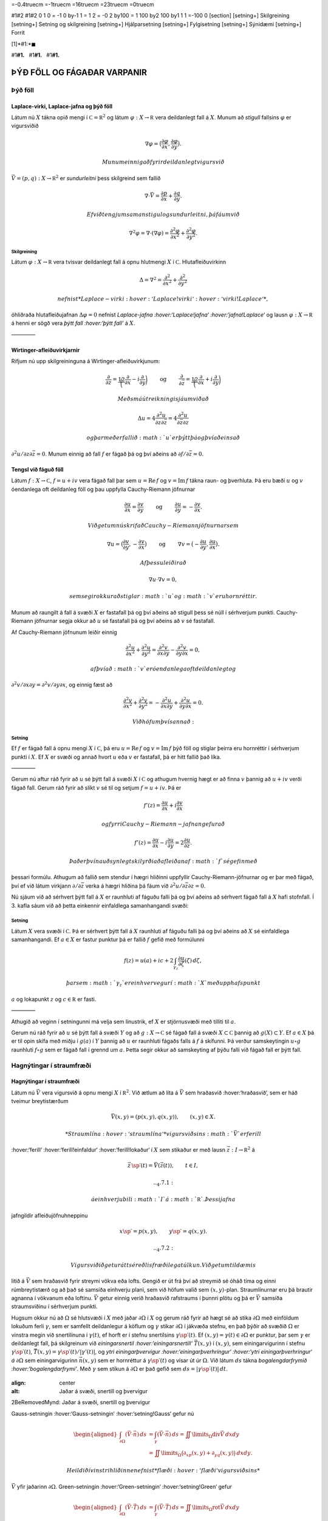 =-0.4truecm =-1truecm =16truecm =23truecm =0truecm

#1#2 #1#2 0 1 0 = -1 0 by-1 1 = 1 2 = -0 2 by100 = 1 100 by2 100 by1 1 1
=-100 0 [section] [setning+] Skilgreining [setning+] Setning og
skilgreining [setning+] Hjálparsetning [setning+] Fylgisetning
[setning+] Sýnidæmi [setning+] Forrit

[1]*#1:*\ :math:`\blacksquare`

#1\ **#1.**   #1\ **#1.**   #1\ **#1.**

ÞÝÐ FÖLL OG FÁGAÐAR VARPANIR
============================

Þýð föll
--------

Laplace-virki, Laplace-jafna og þýð föll 
~~~~~~~~~~~~~~~~~~~~~~~~~~~~~~~~~~~~~~~~~

Látum nú :math:`X` tákna opið mengi í
:math:`{{\mathbb  C}}={{\mathbb  R}}^2` og látum
:math:`\varphi:X\to {{\mathbb  R}}` vera deildanlegt fall á :math:`X`.
Munum að *stigull* fallsins :math:`\varphi` er vigursviðið

.. math::

   \nabla \varphi=\big(\dfrac{\partial \varphi}{\partial x},
   \dfrac{\partial \varphi}{\partial y}\big).

 Munum einnig að fyrir deildanlegt vigursvið
:math:`\vec V=(p,q):X\to {{\mathbb  R}}^ 2` er *sundurleitni* þess
skilgreind sem fallið

.. math::

   \nabla\cdot \vec V=\dfrac{\partial p}{\partial x}+\dfrac{\partial
   q}{\partial y}.

 Ef við tengjum saman stigul og sundurleitni, þá fáum við

.. math::

   \nabla^2\varphi=\nabla\cdot (\nabla \varphi)= \dfrac {\partial^2 \varphi}{\partial x^2}+  
   \dfrac {\partial^2 \varphi}{\partial y^2}.

Skilgreining
^^^^^^^^^^^^

Látum :math:`\varphi:X\to {{\mathbb  R}}` vera tvisvar deildanlegt fall
á opnu hlutmengi :math:`X` í :math:`{{\mathbb  C}}`. Hlutafleiðuvirkinn

.. math::

   {\Delta}=\nabla^2=\dfrac {\partial^2 }{\partial x^2}+  
   \dfrac {\partial^2 }{\partial y^2}

 nefnist *Laplace-virki :hover:‘Laplace!virki‘ :hover:‘virki!Laplace‘*,
óhliðraða hlutafleiðujafnan :math:`{\Delta}\varphi=0` nefnist
*Laplace-jafna :hover:‘Laplace!jafna‘ :hover:‘jafna!Laplace‘* og lausn
:math:`\varphi:X\to {{\mathbb  R}}` á henni er sögð vera *þýtt fall
:hover:‘þýtt fall‘* á :math:`X`.

————–

Wirtinger-afleiðuvirkjarnir
~~~~~~~~~~~~~~~~~~~~~~~~~~~

Rifjum nú upp skilgreininguna á Wirtinger-afleiðuvirkjunum:

.. math::

   \dfrac{\partial}{\partial z}=\dfrac 12\bigg(\dfrac{\partial }{\partial x}-i
   \dfrac{\partial}{\partial y}\bigg)
   \qquad \text{ og } \qquad 
   \dfrac{\partial}{\partial \bar z}=\dfrac 12\bigg(\dfrac{\partial
   }{\partial x}+i \dfrac{\partial}{\partial y}\bigg)

 Með smá útreikningi sjáum við að

.. math::

   \Delta u=4\dfrac{\partial^2 u}{\partial z\partial \bar z}
   =4\dfrac{\partial^2 u}{\partial \bar z\partial z}

 og þar með er fallið :math:`u` er þýtt þá og því aðeins að
:math:`\partial^2 u/\partial z\partial\bar z =0`. Munum einnig að fall
:math:`f` er fágað þá og því aðeins að
:math:`\partial f/\partial \bar z=0`.

Tengsl við fáguð föll
~~~~~~~~~~~~~~~~~~~~~

Látum :math:`f: X\to {{\mathbb  C}}`, :math:`f=u+iv` vera fágað fall þar
sem :math:`u={{\operatorname{Re\, }}}f` og
:math:`v={{\operatorname{Im\, }}}f` tákna raun- og þverhluta. Þá eru
bæði :math:`u` og :math:`v` óendanlega oft deildanleg föll og þau
uppfylla Cauchy-Riemann jöfnurnar

.. math::

   \dfrac{\partial u}{\partial x}
   =\dfrac{\partial v}{\partial y} \qquad \text{ og } \qquad
   \dfrac{\partial u}{\partial y}
   =-\dfrac{\partial v}{\partial x}.

 Við getum nú skrifað Cauchy-Riemann jöfnurnar sem

.. math::

   \nabla u=\big(\dfrac{\partial v}{\partial y},-\dfrac{\partial
   v}{\partial x}\big) \qquad \text{ og } \qquad
   \nabla v=\big(-\dfrac{\partial u}{\partial y},\dfrac{\partial
   u}{\partial x}\big).

 Af þessu leiðir að

.. math:: \nabla u\cdot \nabla v=0,

 sem segir okkur að stiglar :math:`u` og :math:`v` eru hornréttir.

Munum að raungilt á fall á svæði :math:`X` er fastafall þá og því aðeins
að stigull þess sé núll í sérhverjum punkti. Cauchy-Riemann jöfnurnar
segja okkur að :math:`u` sé fastafall þá og því aðeins að :math:`v` sé
fastafall.

Af Cauchy-Riemann jöfnunum leiðir einnig

.. math::

   \dfrac {\partial^2 u}{\partial x^2}+  
   \dfrac {\partial^2 u}{\partial y^2}
   =\dfrac{\partial^2 v}{\partial x\partial y}  
   -\dfrac{\partial^2 v}{\partial y\partial x}=0,

 af því að :math:`v` er óendanlega oft deildanlegt og
:math:`\partial^2 v/\partial x\partial y=\partial^2 v/\partial y\partial x`,
og einnig fæst að

.. math::

   \dfrac {\partial^2 v}{\partial x^2}+  
   \dfrac {\partial^2 v}{\partial y^2}
   =-\dfrac{\partial^2 u}{\partial x\partial y}  
   +\dfrac{\partial^2 u}{\partial y\partial x}=0.

 Við höfum því sannað:

Setning
^^^^^^^

Ef :math:`f` er fágað fall á opnu mengi :math:`X` í
:math:`{{\mathbb  C}}`, þá eru :math:`u={{\operatorname{Re\, }}}f` og
:math:`v={{\operatorname{Im\, }}}f` þýð föll og stiglar þeirra eru
hornréttir í sérhverjum punkti í :math:`X`. Ef :math:`X` er svæði og
annað hvort :math:`u` eða :math:`v` er fastafall, þá er hitt fallið það
líka.

————–

Gerum nú aftur ráð fyrir að :math:`u` sé þýtt fall á svæði :math:`X` í
:math:`{{\mathbb  C}}` og athugum hvernig hægt er að finna :math:`v`
þannig að :math:`u+iv` verði fágað fall. Gerum ráð fyrir að slíkt
:math:`v` sé til og setjum :math:`f=u+iv`. Þá er

.. math:: f'(z)=\dfrac{\partial u}{\partial x}+i\dfrac{\partial v}{\partial x}

 og fyrri Cauchy-Riemann-jafnan gefur að

.. math::

   f'(z)=\dfrac{\partial u}{\partial x}-i\dfrac{\partial u}{\partial y}
   =2\dfrac{\partial u}{\partial z}.

 Það er því nauðsynlegt skilyrði að afleiðan af :math:`f` sé gefin með
þessari formúlu. Athugum að fallið sem stendur í hægri hliðinni
uppfyllir Cauchy-Riemann-jöfnurnar og er þar með fágað, því ef við látum
virkjann :math:`\partial/\partial \bar z` verka á hægri hliðina þá fáum
við :math:`\partial^2u/\partial\bar z \partial z=0`.

Nú sjáum við að sérhvert þýtt fall á :math:`X` er raunhluti af fáguðu
falli þá og því aðeins að sérhvert fágað fall á :math:`X` hafi
stofnfall. Í 3. kafla sáum við að þetta einkennir einfaldlega
samanhangandi svæði:

Setning
^^^^^^^

Látum :math:`X` vera svæði í :math:`{{\mathbb  C}}`. Þá er sérhvert þýtt
fall á :math:`X` raunhluti af fáguðu falli þá og því aðeins að :math:`X`
sé einfaldlega samanhangandi. Ef :math:`a\in X` er fastur punktur þá er
fallið :math:`f` gefið með formúlunni

.. math::

   f(z)=u(a)+ic+2\int_{\gamma_z} \dfrac{\partial u}{\partial
   \zeta}(\zeta) \, d\zeta,

 þar sem :math:`\gamma_z` er einhver vegur í :math:`X` með upphafspunkt
:math:`a` og lokapunkt :math:`z` og :math:`c\in {{\mathbb  R}}` er
fasti.

————–

Athugið að veginn í setningunni má velja sem línustrik, ef :math:`X` er
stjörnusvæði með tilliti til :math:`a`.

Gerum nú ráð fyrir að :math:`u` sé þýtt fall á svæði :math:`Y` og að
:math:`g:X\to {{\mathbb  C}}` sé fágað fall á svæði
:math:`X\subset {{\mathbb  C}}` þannig að :math:`g(X)\subset Y`. Ef
:math:`a\in  X` þá er til opin skífa með miðju í :math:`g(a)` í
:math:`Y` þannig að :math:`u` er raunhluti fágaðs falls á :math:`f` á
skífunni. Þá verður samskeytingin :math:`u\circ g` raunhluti
:math:`f\circ g` sem er fágað fall í grennd um :math:`a`. Þetta segir
okkur að samskeyting af þýðu falli við fágað fall er þýtt fall.

Hagnýtingar í straumfræði
-------------------------

Hagnýtingar í straumfræði
~~~~~~~~~~~~~~~~~~~~~~~~~

Látum nú :math:`\vec V` vera vigursvið á opnu mengi :math:`X` í
:math:`{{\mathbb  R}}^2`. Við ætlum að líta á :math:`\vec V` sem
hraðasvið :hover:‘hraðasvið‘, sem er háð tveimur breytistærðum

.. math:: \vec V(x,y)= (p(x,y), q(x,y)), \qquad (x,y)\in X.

 *Straumlína :hover:‘straumlína‘* vigursviðsins :math:`\vec V` er ferill
:hover:‘ferill‘ :hover:‘ferill!einfaldur‘ :hover:‘ferill!lokaður‘ í
:math:`X` sem stikaður er með lausn :math:`\vec z:I\to {{\mathbb  R}}^2`
á

.. math::

   \vec z\, {{\sp{\prime}}}(t)=\vec V(\vec z(t)), \qquad t\in I,


   .. _4.7.1:

 á einhverju bili :math:`I` á :math:`{{\mathbb  R}}`. Þessi jafna
jafngildir afleiðujöfnuhneppinu

.. math::

   x{{\sp{\prime}}}=p(x,y), \qquad y{{\sp{\prime}}}=q(x,y).


   .. _4.7.2:

 Vigursviðið getur átt sér eðlisfræðilega túlkun. Við getum til dæmis
litið á :math:`\vec V` sem hraðasvið fyrir streymi vökva eða lofts.
Gengið er út frá því að streymið sé óháð tíma og einni rúmbreytistærð og
að það sé samsíða einhverju plani, sem við höfum valið sem
:math:`(x,y)`-plan. Straumlínurnar eru þá brautir agnanna í vökvanum eða
loftinu. :math:`\vec V` getur einnig verið hraðasvið rafstraums í þunnri
plötu og þá er :math:`\vec V` samsíða straumsviðinu í sérhverjum punkti.

Hugsum okkur nú að :math:`{\Omega}` sé hlutsvæði í :math:`X` með jaðar
:math:`{\partial} {\Omega}` í :math:`X` og gerum ráð fyrir að hægt sé að
stika :math:`{\partial}{\Omega}` með einföldum lokuðum ferli
:math:`{\gamma}`, sem er samfellt deildanlegur á köflum og
:math:`{\gamma}` stikar :math:`{\partial}{\Omega}` í jákvæða stefnu, en
það þýðir að svæðið :math:`{\Omega}` er vinstra megin við snertilínuna í
:math:`{\gamma}(t)`, ef horft er í stefnu snertilsins
:math:`{\gamma}{{\sp{\prime}}}(t)`. Ef
:math:`(x,y)={\gamma}(t)\in {\partial}{\Omega}` er punktur, þar sem
:math:`{\gamma}` er deildanlegt fall, þá skilgreinum við
*einingarsnertil :hover:‘einingarsnertill‘* :math:`\vec T(x,y)` í
:math:`(x,y)`, sem einingarvigurinn í stefnu
:math:`{\gamma}{{\sp{\prime}}}(t)`,
:math:`\vec T(x,y)={\gamma}{{\sp{\prime}}}(t)/|{\gamma}'(t)|`, og *ytri
einingarþvervigur :hover:‘einingarþverhringur‘ :hover:‘ytri
einingarþverhringur‘ á* :math:`{\partial}{\Omega}` sem einingarvigurinn
:math:`\vec n(x,y)` sem er hornréttur á
:math:`{\gamma}{{\sp{\prime}}}(t)` og vísar út úr :math:`{\Omega}`. Við
látum :math:`ds` tákna *bogalengdarfrymið :hover:‘bogalengdarfrymi‘*.
Með :math:`{\gamma}` sem stikun á :math:`{\partial}{\Omega}` er það
gefið sem :math:`ds=|{\gamma}{{\sp{\prime}}}(t)|\, dt`.

.. figure:: ./myndir/fig0328.svg

:align: center

:alt: Jaðar á svæði, snertill og þvervigur

2BeRemovedMynd: Jaðar á svæði, snertill og þvervigur

Gauss-setningin :hover:‘Gauss-setningin‘ :hover:‘setning!Gauss‘ gefur nú

.. math::

   \begin{aligned}
   \int_{\partial\Omega}(\vec V\cdot\vec n)\, ds
   &=\int_{{\gamma}}(\vec V\cdot\vec n)\, ds
   =\iint\limits_{{\Omega}} {{\operatorname{div}}}\vec V\, dxdy\\
   &=\iint\limits_{{\Omega}}
   \big({\partial}_xp(x,y)+{\partial}_yq(x,y)\big)\, dxdy.\nonumber\end{aligned}

 Heildið í vinstri hliðinne nefnist *flæði :hover:‘flæði‘ vigursviðsins*
:math:`\vec
V` yfir jaðarinn :math:`{\partial}{\Omega}`. Green-setningin
:hover:‘Green-setningin‘ :hover:‘setning!Green‘ gefur

.. math::

   \begin{aligned}
   \int_{\partial\Omega}(\vec V\cdot\vec T)\, ds
   &=\int_{{\gamma}}(\vec V\cdot\vec T)\, ds
   =\iint\limits_{{\Omega}} {{\operatorname{rot}}}\vec V\, dxdy\\
   &=\iint\limits_{{\Omega}}
   \big({\partial}_xq(x,y)-{\partial}_yp(x,y)\big)\, dxdy.\nonumber\end{aligned}

 Heildið í vinstri hliðinni nefnist *hringstreymi :hover:‘hringstreymi‘*
vigursviðsins :math:`\vec V` eftir jaðrinum :math:`{\partial}{\Omega}`.
Við gefum okkur nú tvær forsendur um hraðasviðið :math:`\vec V`:

(i) *Streymið er geymið*: Fyrir sérhvert :math:`{\Omega}\subset X` er
flæðið yfir :math:`{\partial}{\Omega}` jafnt :math:`0`. Þetta hefur í
för með sér að

.. math::

   \dfrac{\partial p}{\partial x}(x,y)+
   \dfrac{\partial q}{\partial y}(x,y)=0, \qquad (x,y)\in X.


   .. _4.7.5:

 Þessi jafna er oft nefnd *samfelldnijafna :hover:‘samfelldnijafna‘*.
Þetta er lögmálið um varðveislu massans, ef :math:`\vec V` er hraðasvið
fyrir vökvastreymi, en lögmálið um varðveislu hleðslunnar, ef
:math:`\vec V` er hraðasvið rafstraums.

(ii) *Streymið er án hvirfla*: Fyrir sérhvert :math:`{\Omega}` er
hringstreymi :math:`\vec V` eftir jaðrinum :math:`{\partial}{\Omega}`
jafnt :math:`0`. Þetta hefur í för með sér að

.. math::

   \dfrac{\partial q}{\partial x}(x,y)-
   \dfrac{\partial p}{\partial y}(x,y)=0, \qquad (x,y)\in X.


   .. _4.7.6:

 Ein mikilvæg afleiðing þessa skilyrðis er að í streyminu geta ekki
verið *hvirflar :hover:‘hvirfill‘*, en það eru lokaðar straumlínur, sem
mynda jaðar á svæði :math:`{\Omega}\subset X`. Hugsum okkur að
:math:`\vec z:[a,b]\to {{\mathbb  R}}^2` væri slík straumlína. Þá er
:math:`\vec T(\vec z(t))=\pm z{{\sp{\prime}}}(t)/|z{{\sp{\prime}}}(t)|`,
:math:`\vec V(\vec z(t))= z{{\sp{\prime}}}(t)`,
:math:`ds=|z{{\sp{\prime}}}(t)|\, dt` og þar með

.. math::

   \int_{{\partial}{\Omega}} \vec V\cdot \vec T\, ds =
   \pm\int_a^b |z{{\sp{\prime}}}(t)|^2\, dt \neq 0.

Nú skulum við skrifa :math:`\vec V` sem tvinnfall,
:math:`V(z)=p(z)+iq(z)`. Hlutafleiðujöfnurnar hér að framan segja að
:math:`\overline  V=p-iq` uppfylli Cauchy-Riemann-jöfnurnar og þar með
er fallið :math:`\overline V` fágað. Hugsum okkur að :math:`\overline V`
hafi stofnfall :hover:‘stofnfall‘, sem við táknum með :math:`f`. Ef
:math:`{\varphi}={{\operatorname{Re\, }}}f` og
:math:`{\psi}={{\operatorname{Im\, }}}f`, þá leiðir af
Cauchy-Riemann-jöfnunum að

.. math::

   f{{\sp{\prime}}}(z)=\partial_x\varphi(z)+i\partial_x\psi(z)
   =\partial_x\varphi(z)-i\partial_y\varphi(z)
   =p(z)-iq(z).

 Við höfum því :math:`{{\operatorname{grad}}}\varphi=\vec V=(p,q)`, svo
straumlínurnar eru hornréttar á jafnhæðarlínurnar :hover:‘jafnhæðarlína‘
:math:`\{z; \varphi(z)=c\}`, þar sem :math:`c` er fasti. Nú gefa
Cauchy-Riemann-jöfnurnar hins vegar að
:math:`{{\operatorname{grad}}}\psi=(\partial_x\psi,
\partial_y\psi)` er hornréttur á
:math:`{{\operatorname{grad}}}\varphi=(\partial_x\varphi,
\partial_y\varphi)` og þar með eru staumlínurnar fyrir vigursviðið
:math:`\vec V` gefnar sem jafnhæðarlínurnar :math:`\{z; \psi(z)=c\}`,
þar sem :math:`c` fasti.

Fallið :math:`f` kallast *tvinnmætti :hover:‘tvinnmætti‘* fyrir
straumfallið :math:`V`, fallið :math:`\varphi` kallast *raunmætti
:hover:‘raunmætti‘* fyrir :math:`V` og fallið :math:`\psi` kallast
*streymisfall :hover:‘streymisfall‘*. Niðurstaða athugana okkar er því
að straumlínur vigursviðsins :math:`\vec V` eru jafnhæðarlínur
streymisfallsins :math:`\psi`, þar sem
:math:`\psi= {{\operatorname{Im\, }}}f` og
:math:`f{{\sp{\prime}}}= \overline
V`. Ef við þekkjum streymisfallið :math:`{\psi}` og getum ákvarðað
jafnhæðarlínur þess, þá höfum við ákvarðað brautir lausna
afleiðujöfnuhneppisins

.. math:: x{{\sp{\prime}}}=p(x,y), \qquad y{{\sp{\prime}}}=q(x,y).

 án þess að leysa jöfnurnar.

Sýnidæmi
^^^^^^^^

Lítum fyrst á hraðasviðið :math:`V` sem gefið er með

.. math::

   V(z)=\dfrac a{\overline z}= a\dfrac {e\sp{i\theta}}r, \qquad
   z=re\sp{i\theta}, \quad z\in {{\mathbb  C}}\setminus{{\{0\}}},


   .. _4.7.7:

 þar sem :math:`a\in {{\mathbb  R}}`. Fallið :math:`\overline V` hefur
ekkert stofnfall á öllu :math:`{{\mathbb  C}}\setminus {{\{0\}}}`, en á
menginu :math:`X={{\mathbb  C}}\setminus {{\mathbb  R}}_-` getum við
tekið

.. math:: f(z)=a{{\operatorname{Log}}}z=a(\ln |z|+i\theta(z)),  \qquad -\pi<\theta(z)<\pi,

 fyrir stofnfall, þar sem :math:`{{\operatorname{Log}}}` táknar
höfuðgrein lografallsins. Straumlínurnar verða þá jafnhæðarlínur fyrir
hornið :math:`\{z;
\theta(z)=c\}`, en þær eru geislar út frá :math:`0`. Heildarflæði
straumfallsins gegnum hring með geislann :math:`r` er

.. math::

   \int_{|z|=r}{{\langle\vec V,\vec n\rangle}} \, ds=
   \int_0\sp{2\pi}\dfrac ar \, rd\theta=2\pi a.

 Ef :math:`a>0` þá stefna straumlínurnar út frá :math:`0` og þetta
straumfall er til komið af *uppsprettu :hover:‘uppspretta‘* í punktinum
:math:`0` með styrkinn :math:`2\pi a`. Ef :math:`a<0` þá er straumfallið
til komið af *svelg :hover:‘svelgur‘* í punktinum :math:`0` með styrkinn
:math:`2\pi a`.

————–

.. figure:: ./myndir/fig0319.svg

:align: center

:alt: Punktuppspretta

2BeRemovedMynd: Punktuppspretta

Sýnidæmi
^^^^^^^^

Lítum nú á fallið :math:`V` sem gefið er með

.. math::

   V(z)=\dfrac {ib}{\overline z}= ib\dfrac {e\sp{i\theta}}r, \qquad
   z=re\sp{i\theta}, \quad z\in X={{\mathbb  C}}\setminus{{\{0\}}},


   .. _4.7.8:

 þar sem :math:`b\in {{\mathbb  R}}`. Hér er hraðavigurinn í stefnu
:math:`ie\sp{i\theta}` og þar með hornréttur á stöðuvigurinn. Á menginu
:math:`X={{\mathbb  C}}\setminus {{\mathbb  R}}_-` höfum við tvinnmættið

.. math:: f(z)=-ib{{\operatorname{Log}}}z=b(\theta(z)-i\ln |z|).

 Hér verða straumlínurnar :math:`\{z; \ln|z|=c\}` hringir með miðju í
:math:`0`. Hringstreymi vigursviðsins :math:`\vec V` eftir hring með
geisla :math:`r` er

.. math::

   \int_{|z|=r}{{\langle\vec V,\vec T\rangle}} \, ds=
   \int_0\sp{2\pi}\dfrac br \, rd\theta=2\pi b.

 Þetta mætti er sagt lýsa *hringstreymi :hover:‘hringstreymi‘* umhverfis
*hvirfilpunkt* með styrk :math:`2\pi b` í :math:`0`.

————–

.. figure:: ./myndir/fig0320.svg

:align: center

:alt: Hringstreymi

2BeRemovedMynd: Hringstreymi

Sýnidæmi
^^^^^^^^

Lítum á enn eitt afbrigðið,

.. math::

   V(z)=\dfrac {(a+ib)}{\overline z}= (a+ib)\dfrac {e\sp{i\theta}}r, \qquad
   z=re\sp{i\theta}, \quad z\in {{\mathbb  C}}\setminus{{\{0\}}},


   .. _4.7.9:

 þar sem :math:`a,b\in {{\mathbb  R}}`. Hér tvinnmætti á menginu
:math:`{{\mathbb  C}}\setminus {{\mathbb  R}}_-` gefið með

.. math:: f(z)=(a-ib){{\operatorname{Log}}}z=(a\ln |z| + b\theta(z))+i(a\theta(z)-b\ln |z|).

 Straumlínurnar eru :math:`\{z;a\theta(z)-b\ln |z|=c\}`. Í pólhnitum eru
þær gefnar með jöfnunni :math:`r=e\sp{(a\theta-c)/b}`, en þetta eru
*skrúflínur :hover:‘skrúflína‘* eða *iðustreymi :hover:‘iðustrymi‘* út
frá :math:`0`. Þetta mætti er myndað af straumuppsprettu með styrkinn
:math:`2\pi a` og hvirfilpunkti með styrkinn :math:`2\pi b` í :math:`0`.

————–

.. figure:: ./myndir/fig0321.svg

:align: center

:alt: Iðustreymi

2BeRemovedMynd: Iðustreymi

Sýnidæmi
^^^^^^^^

Lítum nú á dæmið þar sem tvær uppsprettur með styrk :math:`2\pi a` eru í
punktunum :math:`\alpha` og :math:`-\alpha` á raunásnum. Straumfallið
verður þá

.. math:: V(z)= \dfrac a{\overline z+\alpha}+\dfrac a{\overline z-\alpha},

 og sem tvinnmætti á
:math:`{{\mathbb  C}}\setminus\{x\in {{\mathbb  R}}; x\leq \alpha\}`
getum við tekið

.. math::

   \begin{aligned}
   f(z)&= a{{\operatorname{Log}}}(z+\alpha)+a{{\operatorname{Log}}}(z-\alpha) \\
   &=
   a(\ln|z+\alpha|+\ln|z-\alpha|)+ia(\theta(z+\alpha)+\theta(z-\alpha)).\end{aligned}

Við sjáum vð þverásinn er straumlína, því þar er
:math:`\theta(iy+\alpha)+\theta(iy-\alpha)={\pi}`, ef :math:`y>0` og
:math:`\theta(iy+\alpha)+\theta(iy-\alpha)=-{\pi}`, ef :math:`y<0`.
Straumvigurinn er í stefnu þverássins, upp ef :math:`y>0` og niður ef
:math:`y<0`, því

.. math::

   V(z)=\dfrac{2a\overline z}{\overline z\sp 2-\alpha\sp 2},\qquad
   V(iy)=\dfrac{2ayi}{y\sp 2+\alpha\sp 2}.

 Við getum einnig notað þetta fall til þess að lýsa streymi út frá
uppsprettu í punktinum :math:`\alpha` af styrk :math:`2\pi a` í
hálfplaninu
:math:`\{z\in {{\mathbb  C}}; {{\operatorname{Re\, }}}z>0\}`, þar sem
litið er á þverásinn sem vegg.

————–

.. figure:: ./myndir/fig0322.svg

:align: center

:alt: Straumuppspretta við vegg

2BeRemovedMynd: Straumuppspretta við vegg

Sýnidæmi
^^^^^^^^

Lítum nú á mættið sem til er komið vegna uppsprettu af styrk
:math:`2\pi a` í punktinum :math:`\alpha` og svelgs af styrk
:math:`2\pi a` í punktinum :math:`-\alpha`. Straumfallið verður

.. math:: V(z)=\dfrac {a}{\overline z-\alpha}-\dfrac a{\overline z+\alpha}.

 Tvinnmættið á
:math:`{{\mathbb  C}}\setminus\{x\in {{\mathbb  R}}; x\leq \alpha\}`
getum við valið sem

.. math::

   f(z)=a{{\operatorname{Log}}}(z-\alpha)-a{{\operatorname{Log}}}(z+\alpha)=
   a\ln\bigg|\dfrac{z-\alpha}{z+\alpha}
   \bigg | +ia\theta\bigg(\dfrac{z-\alpha}{z+\alpha}\bigg).

 Talan :math:`\theta((z-\alpha)/(z+\alpha))` er hornið sem bilið
:math:`[-\alpha,\alpha]` sést undir miðað við punktinn :math:`z`. Við
getum lýst straumlínu :math:`\{z\in {{\mathbb  C}}; 
\theta((z-\alpha)/(z+\alpha))=c\}` fyrir þetta streymi, sem mengi allra
punkta sem eru þannig að bilið :math:`[-\alpha,\alpha]` sést undir
horninu :math:`c` frá :math:`z`. Við sjáum að

.. math::

   w=\dfrac{z-\alpha}{z+\alpha} \qquad \Leftrightarrow \qquad 
   z=\dfrac {\alpha w+\alpha}{-w+1}=-\alpha\dfrac{w+1}{w-1}.

 Straumlínurnar eru gefnar sem :math:`\theta(w)=c`, sem eru hálflínur út
frá :math:`0` í :math:`w`-planinu með stefnuvigur :math:`e^{ic}`. Við
sjáum að :math:`w=0 \Leftrightarrow z=\alpha` og
:math:`w=\infty \Leftrightarrow z=-\alpha`. Straumlínurnar eru því
hringbogar frá :math:`\alpha` til :math:`-\alpha`. Jafnmættislínurnar
eru síðan gefnar með jöfnum af gerðinni

.. math:: \bigg| \dfrac{z-{\alpha}}{z+{\alpha}} \bigg|^2=c,

 þar sem :math:`c>0`. Ef :math:`c=1`, þá er þetta þverásinn, en fyrir
:math:`c\neq 1` er þetta hringur.

————–

.. figure:: ./myndir/fig0323.svg

:align: center

:alt: Straumuppspretta í :math:`-\alpha` og svelgur í :math:`+\alpha`

2BeRemovedMynd: Straumuppspretta í :math:`-\alpha` og svelgur í
:math:`+\alpha`

Sýnidæmi
^^^^^^^^

Lítum nú á fallið :math:`f:X\to {{\mathbb  C}}`,

.. math::

   f(z)=\arcsin z, \qquad
   z\in X={{\mathbb  C}}\setminus\{x\in {{\mathbb  R}}; |x|\geq 1\}.

 sem tvinnmætti. Við skrifum :math:`w=\arcsin z`, :math:`z=x+iy` og
:math:`w=u+iv`. Þá er :math:`-{\pi}/2<u<{\pi}/2` og

.. math::

   \begin{aligned}
   z&=x+iy=\sin w=\sin(u+iv)\\
   &=\sin u\cos(iv)+\cos u\sin(iv)\\
   &=\sin u\cosh v+i\cos u\sinh v.\end{aligned}

 Straumlínurnar eru því gefnar sem
:math:`{\psi}(z)={{\operatorname{Im\, }}}\arcsin z=v=\text{fasti}` og
við sjáum að jöfnur þeirra í :math:`z`-planinu eru

.. math::

   \dfrac{x^2}{\cosh^2 v}+\dfrac{y^2}{\sinh^2 v}=
   \sin^2u+\cos^2u=1.

 Þetta eru sporbaugar með hálfásana :math:`a=\cosh v` og
:math:`b=\sinh v`. Jafnmættislínurnar eru hins vegar gefnar sem
:math:`{\varphi}(z)={{\operatorname{Re\, }}}\arcsin z=u=\text{fasti}` og
jöfnur þeirra í :math:`z`-planinu eru

.. math::

   \dfrac{x^2}{\sin^2 u}-\dfrac{y^2}{\cos^2 u}=
   \cosh^2v-\sinh^2v=1.

 Þetta eru jöfnur fyrir breiðboga.

.. figure:: ./myndir/fig0326.svg

:align: center

:alt: Tvinnmættið :math:`f(z)=\arcsin z`

2BeRemovedMynd: Tvinnmættið :math:`f(z)=\arcsin z`

Ef við lítum á fallið :math:`g(z)=-i\arcsin z`, þá skipta straumlínur og
jafnmættislínur um hlutverk og breiðbogarnir verða straumlínur. Við
tökum eftir því að þverásinn er straumlína. Við getum því túlkað þetta
sem mætti fyrir streymi gegnum hlið :hover:‘streymi!gegnum hlið‘.

.. figure:: ./myndir/fig0327.svg

:align: center

:alt: Streymi gegnum hlið

2BeRemovedMynd: Streymi gegnum hlið

————–
